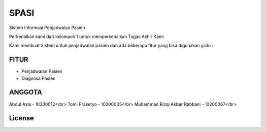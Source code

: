 ###################
SPASI
###################

Sistem Informasi Penjadwalan Pasien

Perkenalkan kami dari kelompok 1 untuk memperkenalkan Tugas Akhir Kami 

Kami membuat Sistem untuk penjadwalan pasien dan ada beberapa fitur yang bisa digunakan yaitu :

*******************
FITUR
*******************

- Penjadwalan Pasien
- Diagnosa Pasien

**************************
ANGGOTA
**************************

Abdul Azis - 10200012</br>
Tomi Prasetyo - 10200005</br>
Muhammad Rizqi Akbar Rabbani - 10200067</br>

*******
License
*******
